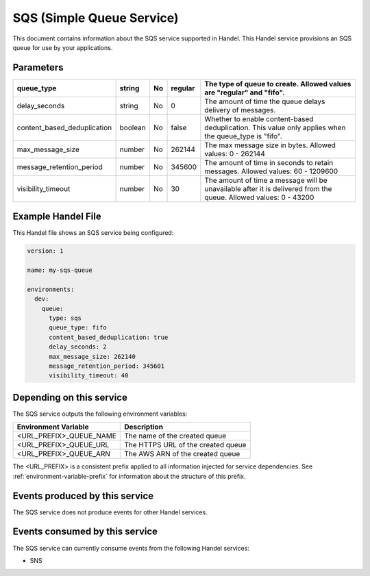 .. _sqs:

SQS (Simple Queue Service)
==========================
This document contains information about the SQS service supported in Handel. This Handel service provisions an SQS queue for use by your applications.

Parameters
----------

.. list-table::
   :header-rows: 1

   * - queue_type
     - string
     - No
     - regular
     - The type of queue to create. Allowed values are "regular" and "fifo".
   * - delay_seconds
     - string
     - No
     - 0
     - The amount of time the queue delays delivery of messages.
   * - content_based_deduplication
     - boolean
     - No
     - false
     - Whether to enable content-based deduplication. This value only applies when the queue_type is "fifo".
   * - max_message_size
     - number
     - No
     - 262144
     - The max message size in bytes. Allowed values: 0 - 262144
   * - message_retention_period
     - number
     - No
     - 345600
     - The amount of time in seconds to retain messages. Allowed values: 60 - 1209600
   * - visibility_timeout
     - number
     - No
     - 30
     - The amount of time a message will be unavailable after it is delivered from the queue. Allowed values: 0 - 43200

Example Handel File
-------------------
This Handel file shows an SQS service being configured:

.. code-block:: yaml

    version: 1

    name: my-sqs-queue

    environments:
      dev:
        queue:
          type: sqs
          queue_type: fifo
          content_based_deduplication: true
          delay_seconds: 2
          max_message_size: 262140
          message_retention_period: 345601
          visibility_timeout: 40

Depending on this service
-------------------------
The SQS service outputs the following environment variables:

.. list-table:: 
   :header-rows: 1

   * - Environment Variable
     - Description
   * - <URL_PREFIX>_QUEUE_NAME
     - The name of the created queue
   * - <URL_PREFIX>_QUEUE_URL
     - The HTTPS URL of the created queue
   * - <URL_PREFIX>_QUEUE_ARN
     - The AWS ARN of the created queue

The <URL_PREFIX> is a consistent prefix applied to all information injected for service dependencies.  See :ref:`environment-variable-prefix` for information about the structure of this prefix.

Events produced by this service
-------------------------------
The SQS service does not produce events for other Handel services.

Events consumed by this service
-------------------------------
The SQS service can currently consume events from the following Handel services:

* SNS